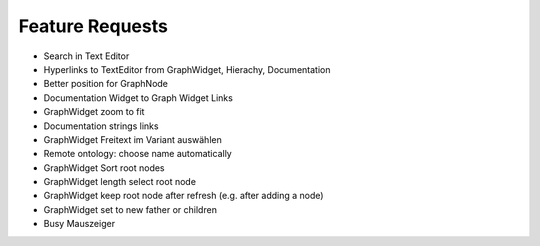 Feature Requests
===========================

* Search in Text Editor
* Hyperlinks to TextEditor from GraphWidget, Hierachy, Documentation
* Better position for GraphNode
* Documentation Widget to Graph Widget Links
* GraphWidget zoom to fit
* Documentation strings links
* GraphWidget Freitext im Variant auswählen
* Remote ontology: choose name automatically
* GraphWidget Sort root nodes
* GraphWidget length select root node
* GraphWidget keep root node after refresh (e.g. after adding a node)
* GraphWidget set to new father or children
* Busy Mauszeiger
